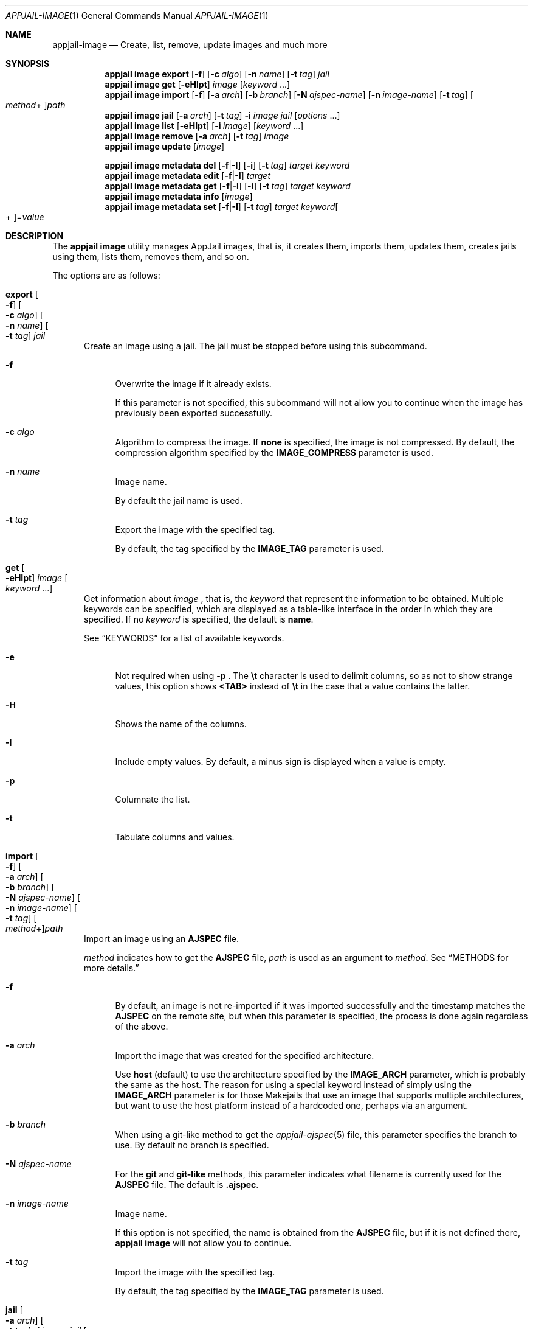 .\"Copyright (c) 2024, Jesús Daniel Colmenares Oviedo <DtxdF@disroot.org>
.\"All rights reserved.
.\"
.\"Redistribution and use in source and binary forms, with or without
.\"modification, are permitted provided that the following conditions are met:
.\"
.\"* Redistributions of source code must retain the above copyright notice, this
.\"  list of conditions and the following disclaimer.
.\"
.\"* Redistributions in binary form must reproduce the above copyright notice,
.\"  this list of conditions and the following disclaimer in the documentation
.\"  and/or other materials provided with the distribution.
.\"
.\"* Neither the name of the copyright holder nor the names of its
.\"  contributors may be used to endorse or promote products derived from
.\"  this software without specific prior written permission.
.\"
.\"THIS SOFTWARE IS PROVIDED BY THE COPYRIGHT HOLDERS AND CONTRIBUTORS "AS IS"
.\"AND ANY EXPRESS OR IMPLIED WARRANTIES, INCLUDING, BUT NOT LIMITED TO, THE
.\"IMPLIED WARRANTIES OF MERCHANTABILITY AND FITNESS FOR A PARTICULAR PURPOSE ARE
.\"DISCLAIMED. IN NO EVENT SHALL THE COPYRIGHT HOLDER OR CONTRIBUTORS BE LIABLE
.\"FOR ANY DIRECT, INDIRECT, INCIDENTAL, SPECIAL, EXEMPLARY, OR CONSEQUENTIAL
.\"DAMAGES (INCLUDING, BUT NOT LIMITED TO, PROCUREMENT OF SUBSTITUTE GOODS OR
.\"SERVICES; LOSS OF USE, DATA, OR PROFITS; OR BUSINESS INTERRUPTION) HOWEVER
.\"CAUSED AND ON ANY THEORY OF LIABILITY, WHETHER IN CONTRACT, STRICT LIABILITY,
.\"OR TORT (INCLUDING NEGLIGENCE OR OTHERWISE) ARISING IN ANY WAY OUT OF THE USE
.\"OF THIS SOFTWARE, EVEN IF ADVISED OF THE POSSIBILITY OF SUCH DAMAGE.
.Dd April 9, 2024
.Dt APPJAIL-IMAGE 1
.Os
.Sh NAME
.Nm appjail-image
.Nd Create, list, remove, update images and much more
.Sh SYNOPSIS
.Nm appjail image
.Cm export
.Op Fl f
.Op Fl c Ar algo
.Op Fl n Ar name
.Op Fl t Ar tag
.Ar jail
.Nm appjail image
.Cm get
.Op Fl eHIpt
.Ar image
.Op Ar keyword Ns " " Ns "..."
.Nm appjail image
.Cm import
.Op Fl f
.Op Fl a Ar arch
.Op Fl b Ar branch
.Op Fl N Ar ajspec-name
.Op Fl n Ar image-name
.Op Fl t Ar tag
.Oo Ar method Ns + Oc Ns Ar path
.Nm appjail image
.Cm jail
.Op Fl a Ar arch
.Op Fl t Ar tag
.Fl i Ar image
.Ar jail
.Op Ar options Ns " " Ns "..."
.Nm appjail image
.Cm list
.Op Fl eHIpt
.Op Fl i Ar image
.Op Ar keyword Ns " " Ns "..."
.Nm appjail image
.Cm remove
.Op Fl a Ar arch
.Op Fl t Ar tag
.Ar image
.Nm appjail image
.Cm update
.Op Ar image
.Pp
.Nm appjail image metadata
.Cm del
.Op Fl f Ns | Ns Fl I
.Op Fl i
.Op Fl t Ar tag
.Ar target
.Ar keyword
.Nm appjail image metadata
.Cm edit
.Op Fl f Ns | Ns Fl I
.Ar target
.Nm appjail image metadata
.Cm get
.Op Fl f Ns | Ns Fl I
.Op Fl i
.Op Fl t Ar tag
.Ar target
.Ar keyword
.Nm appjail image metadata
.Cm info
.Op Ar image
.Nm appjail image metadata
.Cm set
.Op Fl f Ns | Ns Fl I
.Op Fl t Ar tag
.Ar target
.Ar keyword Ns Oo + Oc Ns = Ns Ar value
.Sh DESCRIPTION
The
.Sy appjail image
utility manages AppJail images, that is, it creates them, imports them, updates
them, creates jails using them, lists them, removes them, and so on.
.Pp
The options are as follows:
.Pp
.Bl -tag -width xxx
.It Cm export Oo Fl f Oc Oo Fl c Ar algo Oc Oo Fl n Ar name Oc Oo Fl t Ar tag Oc Ar jail
Create an image using a jail. The jail must be stopped before using this subcommand.
.Pp
.Bl -tag -width xx
.It Fl f
Overwrite the image if it already exists.
.Pp
If this parameter is not specified, this subcommand will not allow you to continue
when the image has previously been exported successfully.
.It Fl c Ar algo
Algorithm to compress the image. If
.Sy none
is specified, the image is not compressed. By default, the compression algorithm
specified by the
.Sy IMAGE_COMPRESS
parameter is used.
.It Fl n Ar name
Image name.
.Pp
By default the jail name is used.
.It Fl t Ar tag
Export the image with the specified tag.
.Pp
By default, the tag specified by the
.Sy IMAGE_TAG
parameter is used.
.El
.It Cm get Oo Fl eHIpt Oc Ar image Oo Ar keyword Ns " " Ns "..." Oc
Get information about
.Ar image
.Ns , that is, the
.Ar keyword
that represent the information to be obtained. Multiple keywords can be specified,
which are displayed as a table-like interface in the order in which they are specified.
.No If no Ar keyword No is specified, the default is Sy name Ns "."
.Pp
See
.Sx KEYWORDS
for a list of available keywords.
.Pp
.Bl -tag -width xx
.It Fl e
Not required when using
.Fl p
.Ns "."
The
.Sy \et
character is used to delimit columns,
so as not to show strange values, this option shows
.Sy <TAB>
instead of
.Sy \et
in the case that a value contains the latter.
.It Fl H
Shows the name of the columns.
.It Fl I
Include empty values. By default, a minus sign is displayed when a value is empty.
.It Fl p
Columnate the list.
.It Fl t
Tabulate columns and values.
.El
.It Cm import Oo Fl f Oc Oo Fl a Ar arch Oc Oo Fl b Ar branch Oc Oo Fl N Ar ajspec-name Oc Oo Fl n Ar image-name Oc Oo Fl t Ar tag Oc Oo Ar method Ns + Oc Ns Ar path
Import an image using an
.Sy AJSPEC
file.
.Pp
.Ar method
indicates how to get the
.Sy AJSPEC
file,
.Ar path
is used as an argument to
.Ar method Ns "." See Sx METHODS No for more details.
.Pp
.Bl -tag -width xx
.It Fl f
By default, an image is not re-imported if it was imported successfully and the
timestamp matches the
.Sy AJSPEC
on the remote site, but when this parameter is specified, the process is done
again regardless of the above.
.It Fl a Ar arch
Import the image that was created for the specified architecture.
.Pp
Use
.Sy host
.Pq default
to use the architecture specified by the
.Sy IMAGE_ARCH
parameter, which is probably the same as the host. The reason for using a special
keyword instead of simply using the
.Sy IMAGE_ARCH
parameter is for those Makejails that use an image that supports multiple architectures,
but want to use the host platform instead of a hardcoded one, perhaps via an argument.
.It Fl b Ar branch
When using a git-like method to get the
.Xr appjail-ajspec 5
file, this parameter specifies the branch to use. By default no branch is specified.
.It Fl N Ar ajspec-name
For the
.Sy git
and
.Sy git-like
methods, this parameter indicates what filename is currently used for the
.Sy AJSPEC
file. The default is
.Sy .ajspec "."
.It Fl n Ar image-name
Image name.
.Pp
If this option is not specified, the name is obtained from the
.Sy AJSPEC
file, but if it is not defined there,
.Sy appjail image
will not allow you to continue.
.It Fl t Ar tag
Import the image with the specified tag.
.Pp
By default, the tag specified by the
.Sy IMAGE_TAG
parameter is used.
.El
.It Cm jail Oo Fl a Ar arch Oc Oo Fl t Ar tag Oc Fl i Ar image Ar jail Oo Ar options Ns " " Ns "..." Oc
Create a jail using an image.
.Pp
You can pass
.Xr appjail-quick 1 Ns 's
options, except
.Sy import+root
which is already passed. In effect, this is essentially just a wrapper for that option with the
.Sy portable
subparameter set.
.Pp
.Bl -tag -width xx
.It Fl a Ar arch
Import the image that was created for the specified architecture.
.Pp
Use
.Sy host
.Pq default
to use the architecture specified by the
.Sy IMAGE_ARCH
parameter, which is probably the same as the host.
.It Fl t Ar tag
Import the image with the specified tag.
.It Fl i Ar image
Image to be imported.
.El
.It Cm list Oo Fl eHIpt Oc Oo Fl i Ar image Oc Oo Ar keyword Ns " " Ns "..." Oc
.No Similar to Cm get No but shows each Ar keyword No for each image in a nice table.
.Pp
.Bl -tag -width xx
.It Fl e Ns , Fl H Ns , Fl I Ns , Fl p Ns , Fl t
.No All of these options perform the opposite task of the options described in Cm get Ns "."
.It Fl i Ar image
.No Only show information for Ar image Ns "."
.El
.It Cm remove Oo Fl a Ar arch Oc Oo Fl t Ar tag Oc Ar image
Remove
.Ar image
.Ns "."
.Pp
When using ZFS as the backend file system, this subcommand will recursively remove
all datasets including all references, such as clones. Be careful.
.Pp
If
.Fl a
is specified, images matching
.Ar arch
are removed, and if
.Fl t
is specified, images matching
.Ar tag
are removed. Both can be supplied to match exactly. If none is specified, all images matching
.Ar image
are removed.
.It Cm update Oo Ar image Oc
Update all images or, if
.Ar image
is specified, only that one is updated.
.It Cm metadata del Oo Fl f Ns | Ns Fl I Oc Oo Fl i Oc Oo Fl t Ar tag Oc Ar target Ar keyword
Remove
.Ar keyword
from
.Ar target
.Ns "."
.Pp
See
.Sx KEYWORDS
for a list of available keywords.
.Pp
.Bl -tag -width xx
.It Oo Fl f Ns | Ns Fl I Oc
Treat
.Ar target
as a file
.Pq Fl f
or as an image
.Po Fl I Pc Ns "."
.It Fl i
Don't complain when
.Ar keyword
does not exist.
.It Fl t Ar tag
Image tag.
.El
.It Cm metadata edit Oo Fl f Ns | Ns Fl I Oc Ar target
The program specified by the
.Ev EDITOR
environment variable is open to edit the
.Sy AJSPEC
file.
.Pp
You should edit the
.Sy AJSPEC
file using
.Cm metadata set
and
.Cm metadata del
unless you know what you are doing.
.It Cm metadata get Oo Fl f Ns | Ns Fl I Oc Oo Fl i Oc Oo Fl t Ar tag Oc Ar target Ar keyword
Get the keyword value from
.Ar target
.Ns "."
.Pp
See
.Sx KEYWORDS
for a list of available keywords.
.Pp
.Bl -tag -width xx
.It Oo Fl f Ns | Ns Fl I Oc
Treat
.Ar target
as a file
.Pq Fl f
or as an image
.Po Fl I Pc Ns "."
.It Fl i
Don't complain when
.Ar keyword
does not exist.
.It Fl t Ar tag
Image tag.
.El
.It Cm metadata info Oo Ar image Oc
Get information in a human-readable format from all images or just
.Ar image
.Ns "."
.It Cm metadata set Oo Fl f Ns | Ns Fl I Oc Oo Fl t Ar tag Oc Ar target Ar keyword Ns Oo + Oc Ns = Ns Ar value
Configure a new or existing keyword.
.Pp
If
.Sy +
is provided,
.Ar value
will be appended instead of replacing the entire value. Not all keywords accept this
type of insertion.
.Pp
See
.Sx KEYWORDS
for a list of available keywords.
.Pp
.Bl -tag -width xx
.It Oo Fl f Ns | Ns Fl I Oc
Treat
.Ar target
as a file
.Pq Fl f
or as an image
.Po Fl I Pc Ns "."
.It Fl t Ar tag
Image tag.
.El
.El
.Sh KEYWORDS
.Ss get, list
.Bl -tag -width xx
.It Sy name
Image name.
.It Sy has_metadata
Shows
.Sy 1
if the image has the
.Sy AJSPEC
file,
.Sy 0
if it does not.
.El
.Ss metadata del, metadata get, metadata set
.Bl -tag -width xx
.It Sy arch
Image architectures.
.Pp
Valid are:
.Bl -dash -compact
.It
.Sy arm64 Ns | Ns Sy aarch64
.It
.Sy amd64
.It
.Sy arm Ns | Ns Sy armv6 Ns | Ns Sy armv7
.It
.Sy i386
.It
.Sy mips Ns | Ns Sy mipsel Ns | Ns Sy mips64 Ns | Ns Sy mips64el Ns | Ns Sy mipshf Ns | Ns Sy mipselhf Ns | Ns Sy mips64elhf Ns | Ns Sy mipsn32
.It
.Sy powerpc Ns | Ns Sy powerpcspe Ns | Ns Sy powerpc64 Ns | Ns Sy powerpc64le
.It
.Sy riscv Ns | Ns Sy riscv64 Ns Sy | Ns Sy riscv64sf
.El
.Pp
.Em append Ns :
.Sy Yes
.It Sy name
Image name.
.Pp
Valid names are
.Sy "^[a-zA-Z0-9_][a-zA-Z0-9_-]*$"
.Pp
.Em append Ns :
.Sy \&No
.It Sy tags
Image tags.
.Pp
Valid tags are
.Sy "^[a-zA-Z0-9_][a-zA-Z0-9._-]*$"
.Pp
.Em append Ns :
.Sy Yes
.It Sy timestamp Ns : Ns Ar arch
Unix date on which the image is supposed to have been created or modified.
.Pp
.Em append Ns :
.Sy \&No
.It Sy maintainer
The person or entity who is in charge of the image and everything related to it, preferably in a format such as
.So Sy maintainer-name No < Ns Sy email-address Ns > Sc Ns "."
.Pp
.Em append Ns :
.Sy Yes
.It Sy comment
One-line description.
.Pp
.Em append Ns :
.Sy \&No
.It Sy url
Home page.
.Pp
.Em append Ns :
.Sy \&No
.It Sy description
Long description.
.Pp
.Em append Ns :
.Sy Yes
.It Sy sum Ns : Ns Ar arch
Checksum.
.Pp
.Em append Ns :
.Sy \&No
.It Sy source Ns : Ns Ar arch
Sites where the image can be downloaded.
.Pp
.Em append Ns :
.Sy Yes
.It Sy size Ns : Ns Ar arch
Image size.
.Pp
.Em append Ns :
.Sy \&No
.It Sy maintenance
Brief description of why this image cannot be imported.
.Pp
.Em append Ns :
.Sy \&No
.It Sy entrypoint
Indicates the method that was used to obtain the
.Sy AJSPEC
file.
.Pp
.Em append Ns :
.Sy \&No
.It Sy ajspec
.Sy AJSPEC
filename.
.Pp
.Em append Ns :
.Sy \&No
.El
.Ss metadata get
.Bl -tag -width xx
.It Sy timestamp-human Ns : Ns Ar arch
Display
.Sy timestamp
in a human-readable form.
.El
.Sh METHODS
.Bl -tag -width xx
.It Sy cmd
Use the output of a command as an
.Sy AJSPEC
file.
.It Sy git
Use the
.Sy AJSPEC
file found in a
.Xr git 1
repository.
.It Sy fetch
The program specified in
the
.Sy IMAGE_FETCH_CMD
parameter is used to get the
.Sy AJSPEC
file.
.It Sy file
Default. Use a file on the local file system.
.It Sy gh Ns | Ns Sy github
Wrapper for the
.Sy git
method but using
.Sy https://github.com/
as URL prefix.
.It Sy gh-ssh Ns | Ns Sy github-ssh
Wrapper for the
.Sy git
method but using
.Sy git@github.com:
as URL prefix.
.It Sy gl Ns | Ns Sy gitlab
Wrapper for the
.Sy git
method but using
.Sy https://gitlab.com/
as URL prefix.
.It Sy gl-ssh Ns | Ns Sy gitlab-ssh
Wrapper for the
.Sy git
method but using
.Sy git@gitlab.com:
as URL prefix.
.It Sy reproduce
Build a project using
.Sy appjail-reproduce
and use the generated
.Xr appjail-ajspec 5
file. Useful for when you don't want to rely on the server to download the image.
.Pp
This method accepts the
.Sy appjail-reproduce
syntax, so you can build a specific tag and/or for a specific architecture.
.El
.Sh EXIT STATUS
.Ex -std "appjail image"
.Sh SEE ALSO
.Xr appjail-quick 1
.Xr sysexits 3
.Xr appjail-ajspec 5
.Xr appjail-template 5
.Xr appjail.conf 5
.Sh AUTHORS
.An Jesús Daniel Colmenares Oviedo Aq Mt DtxdF@disroot.org
